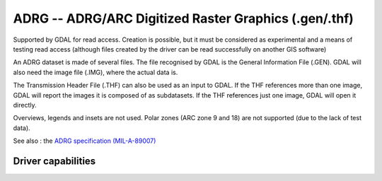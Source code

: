 .. _raster.adrg:

================================================================================
ADRG -- ADRG/ARC Digitized Raster Graphics (.gen/.thf)
================================================================================

.. shortname:: ADRG

Supported by GDAL for read access. Creation is possible, but it must be
considered as experimental and a means of testing read access (although
files created by the driver can be read successfully on another GIS
software)

An ADRG dataset is made of several files. The file recognised by GDAL is
the General Information File (.GEN). GDAL will also need the image file
(.IMG), where the actual data is.

The Transmission Header File (.THF) can also be used as an input to
GDAL. If the THF references more than one image, GDAL will report the
images it is composed of as subdatasets. If the THF references just one
image, GDAL will open it directly.

Overviews, legends and insets are not used. Polar zones (ARC zone 9 and
18) are not supported (due to the lack of test data).

See also : the `ADRG specification
(MIL-A-89007) <http://earth-info.nga.mil/publications/specs/printed/89007/89007_ADRG.pdf>`__


Driver capabilities
-------------------

.. supports_createcopy::

.. supports_create::

.. supports_georeferencing::

.. supports_virtualio::
